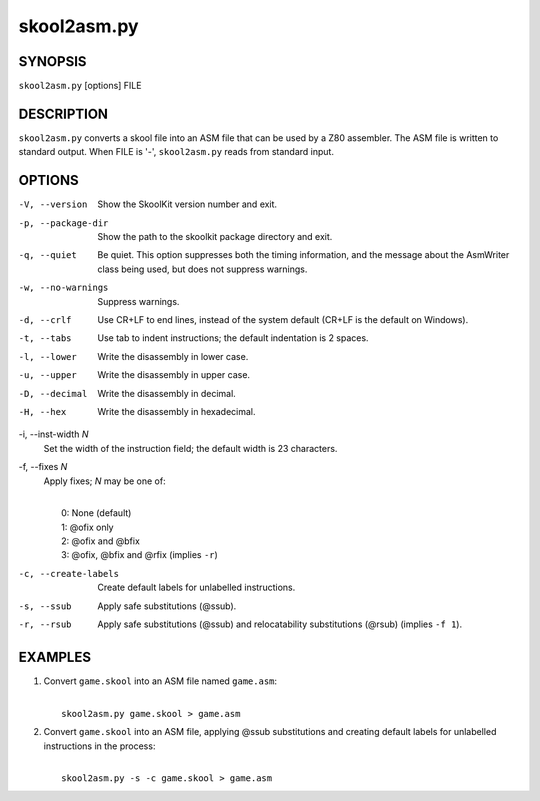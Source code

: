 ============
skool2asm.py
============

SYNOPSIS
========
``skool2asm.py`` [options] FILE

DESCRIPTION
===========
``skool2asm.py`` converts a skool file into an ASM file that can be used by a
Z80 assembler. The ASM file is written to standard output. When FILE is '-',
``skool2asm.py`` reads from standard input.

OPTIONS
=======
-V, --version
  Show the SkoolKit version number and exit.

-p, --package-dir
  Show the path to the skoolkit package directory and exit.

-q, --quiet
  Be quiet. This option suppresses both the timing information, and the message
  about the AsmWriter class being used, but does not suppress warnings.

-w, --no-warnings
  Suppress warnings.

-d, --crlf
  Use CR+LF to end lines, instead of the system default (CR+LF is the default
  on Windows).

-t, --tabs
  Use tab to indent instructions; the default indentation is 2 spaces.

-l, --lower
  Write the disassembly in lower case.

-u, --upper
  Write the disassembly in upper case.

-D, --decimal
  Write the disassembly in decimal.

-H, --hex
  Write the disassembly in hexadecimal.

-i, --inst-width `N`
  Set the width of the instruction field; the default width is 23 characters.

-f, --fixes `N`
  Apply fixes; `N` may be one of:

  |
  |   0: None (default)
  |   1: @ofix only
  |   2: @ofix and @bfix
  |   3: @ofix, @bfix and @rfix (implies ``-r``)

-c, --create-labels
  Create default labels for unlabelled instructions.

-s, --ssub
  Apply safe substitutions (@ssub).

-r, --rsub
  Apply safe substitutions (@ssub) and relocatability substitutions (@rsub)
  (implies ``-f 1``).

EXAMPLES
========
1. Convert ``game.skool`` into an ASM file named ``game.asm``:

   |
   |   ``skool2asm.py game.skool > game.asm``

2. Convert ``game.skool`` into an ASM file, applying @ssub substitutions and
   creating default labels for unlabelled instructions in the process:

   |
   |   ``skool2asm.py -s -c game.skool > game.asm``
